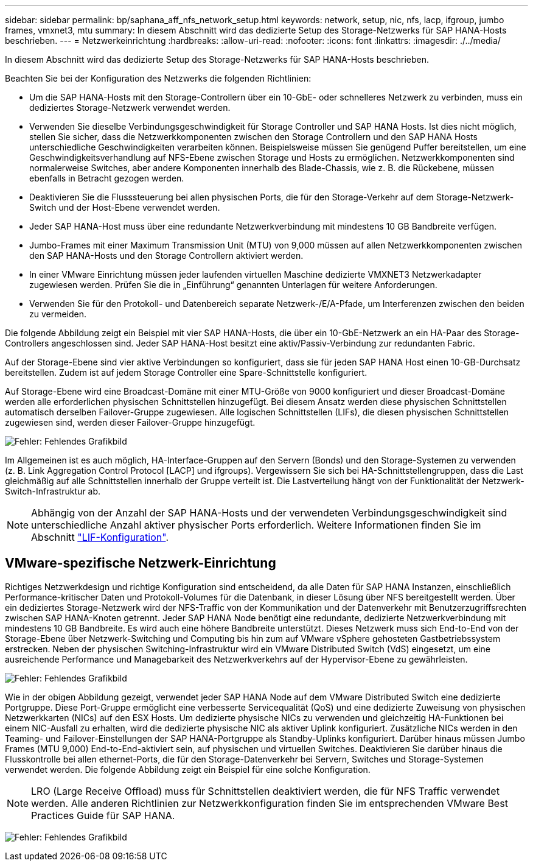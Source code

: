 ---
sidebar: sidebar 
permalink: bp/saphana_aff_nfs_network_setup.html 
keywords: network, setup, nic, nfs, lacp, ifgroup, jumbo frames, vmxnet3, mtu 
summary: In diesem Abschnitt wird das dedizierte Setup des Storage-Netzwerks für SAP HANA-Hosts beschrieben. 
---
= Netzwerkeinrichtung
:hardbreaks:
:allow-uri-read: 
:nofooter: 
:icons: font
:linkattrs: 
:imagesdir: ./../media/


[role="lead"]
In diesem Abschnitt wird das dedizierte Setup des Storage-Netzwerks für SAP HANA-Hosts beschrieben.

Beachten Sie bei der Konfiguration des Netzwerks die folgenden Richtlinien:

* Um die SAP HANA-Hosts mit den Storage-Controllern über ein 10-GbE- oder schnelleres Netzwerk zu verbinden, muss ein dediziertes Storage-Netzwerk verwendet werden.
* Verwenden Sie dieselbe Verbindungsgeschwindigkeit für Storage Controller und SAP HANA Hosts. Ist dies nicht möglich, stellen Sie sicher, dass die Netzwerkkomponenten zwischen den Storage Controllern und den SAP HANA Hosts unterschiedliche Geschwindigkeiten verarbeiten können. Beispielsweise müssen Sie genügend Puffer bereitstellen, um eine Geschwindigkeitsverhandlung auf NFS-Ebene zwischen Storage und Hosts zu ermöglichen. Netzwerkkomponenten sind normalerweise Switches, aber andere Komponenten innerhalb des Blade-Chassis, wie z. B. die Rückebene, müssen ebenfalls in Betracht gezogen werden.
* Deaktivieren Sie die Flusssteuerung bei allen physischen Ports, die für den Storage-Verkehr auf dem Storage-Netzwerk-Switch und der Host-Ebene verwendet werden.
* Jeder SAP HANA-Host muss über eine redundante Netzwerkverbindung mit mindestens 10 GB Bandbreite verfügen.
* Jumbo-Frames mit einer Maximum Transmission Unit (MTU) von 9,000 müssen auf allen Netzwerkkomponenten zwischen den SAP HANA-Hosts und den Storage Controllern aktiviert werden.
* In einer VMware Einrichtung müssen jeder laufenden virtuellen Maschine dedizierte VMXNET3 Netzwerkadapter zugewiesen werden. Prüfen Sie die in „Einführung“ genannten Unterlagen für weitere Anforderungen.
* Verwenden Sie für den Protokoll- und Datenbereich separate Netzwerk-/E/A-Pfade, um Interferenzen zwischen den beiden zu vermeiden.


Die folgende Abbildung zeigt ein Beispiel mit vier SAP HANA-Hosts, die über ein 10-GbE-Netzwerk an ein HA-Paar des Storage-Controllers angeschlossen sind. Jeder SAP HANA-Host besitzt eine aktiv/Passiv-Verbindung zur redundanten Fabric.

Auf der Storage-Ebene sind vier aktive Verbindungen so konfiguriert, dass sie für jeden SAP HANA Host einen 10-GB-Durchsatz bereitstellen. Zudem ist auf jedem Storage Controller eine Spare-Schnittstelle konfiguriert.

Auf Storage-Ebene wird eine Broadcast-Domäne mit einer MTU-Größe von 9000 konfiguriert und dieser Broadcast-Domäne werden alle erforderlichen physischen Schnittstellen hinzugefügt. Bei diesem Ansatz werden diese physischen Schnittstellen automatisch derselben Failover-Gruppe zugewiesen. Alle logischen Schnittstellen (LIFs), die diesen physischen Schnittstellen zugewiesen sind, werden dieser Failover-Gruppe hinzugefügt.

image:saphana_aff_nfs_image10.png["Fehler: Fehlendes Grafikbild"]

Im Allgemeinen ist es auch möglich, HA-Interface-Gruppen auf den Servern (Bonds) und den Storage-Systemen zu verwenden (z. B. Link Aggregation Control Protocol [LACP] und ifgroups). Vergewissern Sie sich bei HA-Schnittstellengruppen, dass die Last gleichmäßig auf alle Schnittstellen innerhalb der Gruppe verteilt ist. Die Lastverteilung hängt von der Funktionalität der Netzwerk-Switch-Infrastruktur ab.


NOTE: Abhängig von der Anzahl der SAP HANA-Hosts und der verwendeten Verbindungsgeschwindigkeit sind unterschiedliche Anzahl aktiver physischer Ports erforderlich. Weitere Informationen finden Sie im Abschnitt link:saphana_aff_nfs_storage_controller_setup.html#lif-configuration["LIF-Konfiguration"].



== VMware-spezifische Netzwerk-Einrichtung

Richtiges Netzwerkdesign und richtige Konfiguration sind entscheidend, da alle Daten für SAP HANA Instanzen, einschließlich Performance-kritischer Daten und Protokoll-Volumes für die Datenbank, in dieser Lösung über NFS bereitgestellt werden. Über ein dediziertes Storage-Netzwerk wird der NFS-Traffic von der Kommunikation und der Datenverkehr mit Benutzerzugriffsrechten zwischen SAP HANA-Knoten getrennt. Jeder SAP HANA Node benötigt eine redundante, dedizierte Netzwerkverbindung mit mindestens 10 GB Bandbreite. Es wird auch eine höhere Bandbreite unterstützt. Dieses Netzwerk muss sich End-to-End von der Storage-Ebene über Netzwerk-Switching und Computing bis hin zum auf VMware vSphere gehosteten Gastbetriebssystem erstrecken. Neben der physischen Switching-Infrastruktur wird ein VMware Distributed Switch (VdS) eingesetzt, um eine ausreichende Performance und Managebarkeit des Netzwerkverkehrs auf der Hypervisor-Ebene zu gewährleisten.

image:saphana_aff_nfs_image11.png["Fehler: Fehlendes Grafikbild"]

Wie in der obigen Abbildung gezeigt, verwendet jeder SAP HANA Node auf dem VMware Distributed Switch eine dedizierte Portgruppe. Diese Port-Gruppe ermöglicht eine verbesserte Servicequalität (QoS) und eine dedizierte Zuweisung von physischen Netzwerkkarten (NICs) auf den ESX Hosts. Um dedizierte physische NICs zu verwenden und gleichzeitig HA-Funktionen bei einem NIC-Ausfall zu erhalten, wird die dedizierte physische NIC als aktiver Uplink konfiguriert. Zusätzliche NICs werden in den Teaming- und Failover-Einstellungen der SAP HANA-Portgruppe als Standby-Uplinks konfiguriert. Darüber hinaus müssen Jumbo Frames (MTU 9,000) End-to-End-aktiviert sein, auf physischen und virtuellen Switches. Deaktivieren Sie darüber hinaus die Flusskontrolle bei allen ethernet-Ports, die für den Storage-Datenverkehr bei Servern, Switches und Storage-Systemen verwendet werden. Die folgende Abbildung zeigt ein Beispiel für eine solche Konfiguration.


NOTE: LRO (Large Receive Offload) muss für Schnittstellen deaktiviert werden, die für NFS Traffic verwendet werden. Alle anderen Richtlinien zur Netzwerkkonfiguration finden Sie im entsprechenden VMware Best Practices Guide für SAP HANA.

image:saphana_aff_nfs_image12.png["Fehler: Fehlendes Grafikbild"]
